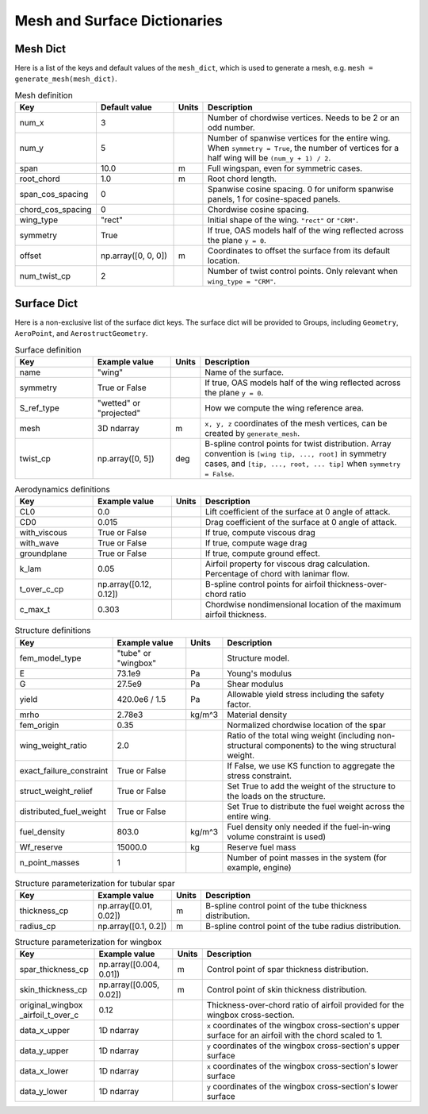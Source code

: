 .. _Mesh and Surface Dict:

Mesh and Surface Dictionaries
=============================

Mesh Dict
---------

Here is a list of the keys and default values of the ``mesh_dict``, which is used to generate a mesh, e.g. ``mesh = generate_mesh(mesh_dict)``.

.. list-table:: Mesh definition
    :widths: 20 20 5 55
    :header-rows: 1

    * - Key
      - Default value
      - Units
      - Description
    * - num_x
      - 3
      - 
      - Number of chordwise vertices. Needs to be 2 or an odd number.
    * - num_y
      - 5
      - 
      - Number of spanwise vertices for the entire wing. When ``symmetry = True``, the number of vertices for a half wing will be ``(num_y + 1) / 2``.
    * - span
      - 10.0
      - m
      - Full wingspan, even for symmetric cases. 
    * - root_chord
      - 1.0
      - m
      - Root chord length.
    * - span_cos_spacing
      - 0
      - 
      - Spanwise cosine spacing. 0 for uniform spanwise panels, 1 for cosine-spaced panels.
    * - chord_cos_spacing
      - 0
      - 
      - Chordwise cosine spacing.
    * - wing_type
      - "rect"
      - 
      - Initial shape of the wing. ``"rect"`` or ``"CRM"``.
    * - symmetry
      - True
      - 
      - If true, OAS models half of the wing reflected across the plane ``y = 0``.
    * - offset
      - np.array([0, 0, 0])
      - m
      - Coordinates to offset the surface from its default location.
    * - num_twist_cp
      - 2
      - 
      - Number of twist control points. Only relevant when ``wing_type = "CRM"``.
 

Surface Dict
------------
Here is a non-exclusive list of the surface dict keys.
The surface dict will be provided to Groups, including ``Geometry``, ``AeroPoint``, and ``AerostructGeometry``.

.. list-table:: Surface definition
    :widths: 20 20 5 55
    :header-rows: 1

    * - Key
      - Example value
      - Units
      - Description
    * - name
      - "wing"
      - 
      - Name of the surface.
    * - symmetry
      - True or False
      - 
      - If true, OAS models half of the wing reflected across the plane ``y = 0``.
    * - S_ref_type
      - "wetted" or "projected"
      - 
      - How we compute the wing reference area.
    * - mesh
      - 3D ndarray
      - m
      - ``x, y, z`` coordinates of the mesh vertices, can be created by ``generate_mesh``.
    * - twist_cp
      - np.array([0, 5])
      - deg
      - B-spline control points for twist distribution. Array convention is ``[wing tip, ..., root]`` in symmetry cases, and ``[tip, ..., root, ... tip]`` when ``symmetry = False``.

.. list-table:: Aerodynamics definitions
    :widths: 20 20 5 55
    :header-rows: 1

    * - Key
      - Example value
      - Units
      - Description
    * - CL0
      - 0.0
      - 
      - Lift coefficient of the surface at 0 angle of attack.
    * - CD0
      - 0.015
      - 
      - Drag coefficient of the surface at 0 angle of attack.
    * - with_viscous
      - True or False
      - 
      - If true, compute viscous drag
    * - with_wave
      - True or False
      - 
      - If true, compute wage drag
    * - groundplane
      - True or False
      - 
      - If true, compute ground effect.
    * - k_lam
      - 0.05
      - 
      - Airfoil property for viscous drag calculation. Percentage of chord with lanimar flow.
    * - t_over_c_cp
      - np.array([0.12, 0.12])
      - 
      - B-spline control points for airfoil thickness-over-chord ratio
    * - c_max_t
      - 0.303
      - 
      - Chordwise nondimensional location of the maximum airfoil thickness.

.. list-table:: Structure definitions
    :widths: 20 20 5 55
    :header-rows: 1

    * - Key
      - Example value
      - Units
      - Description
    * - fem_model_type
      - "tube" or "wingbox"
      - 
      - Structure model.
    * - E
      - 73.1e9
      - Pa
      - Young's modulus
    * - G
      - 27.5e9
      - Pa
      - Shear modulus
    * - yield
      - 420.0e6 / 1.5
      - Pa
      - Allowable yield stress including the safety factor.
    * - mrho
      - 2.78e3
      - kg/m^3
      - Material density
    * - fem_origin
      - 0.35
      - 
      - Normalized chordwise location of the spar
    * - wing_weight_ratio
      - 2.0
      - 
      - Ratio of the total wing weight (including non-structural components) to the wing structural weight.
    * - exact_failure_constraint
      - True or False
      - 
      - If False, we use KS function to aggregate the stress constraint.
    * - struct_weight_relief
      - True or False
      - 
      - Set True to add the weight of the structure to the loads on the structure.
    * - distributed_fuel_weight
      - True or False
      - 
      - Set True to distribute the fuel weight across the entire wing.
    * - fuel_density
      - 803.0
      - kg/m^3
      - Fuel density only needed if the fuel-in-wing volume constraint is used)
    * - Wf_reserve
      - 15000.0
      - kg
      - Reserve fuel mass
    * - n_point_masses
      - 1
      - 
      - Number of point masses in the system (for example, engine)


.. list-table:: Structure parameterization for tubular spar
    :widths: 20 20 5 55
    :header-rows: 1

    * - Key
      - Example value
      - Units
      - Description
    * - thickness_cp
      - np.array([0.01, 0.02])
      - m
      - B-spline control point of the tube thickness distribution.
    * - radius_cp
      - np.array([0.1, 0.2])
      - m
      - B-spline control point of the tube radius distribution.

.. list-table:: Structure parameterization for wingbox
    :widths: 20 20 5 55
    :header-rows: 1

    * - Key
      - Example value
      - Units
      - Description
    * - spar_thickness_cp
      - np.array([0.004, 0.01])
      - m
      - Control point of spar thickness distribution.
    * - skin_thickness_cp
      - np.array([0.005, 0.02])
      - m
      - Control point of skin thickness distribution.
    * - original_wingbox _airfoil_t_over_c
      - 0.12
      - 
      - Thickness-over-chord ratio of airfoil provided for the wingbox cross-section.
    * - data_x_upper
      - 1D ndarray
      - 
      - ``x`` coordinates of the wingbox cross-section's upper surface for an airfoil with the chord scaled to 1.
    * - data_y_upper
      - 1D ndarray
      - 
      - ``y`` coordinates of the wingbox cross-section's upper surface
    * - data_x_lower
      - 1D ndarray
      - 
      - ``x`` coordinates of the wingbox cross-section's lower surface
    * - data_y_lower
      - 1D ndarray
      - 
      - ``y`` coordinates of the wingbox cross-section's lower surface

..
  TODO: list default values (if any), and whethre each key is required or optional.
